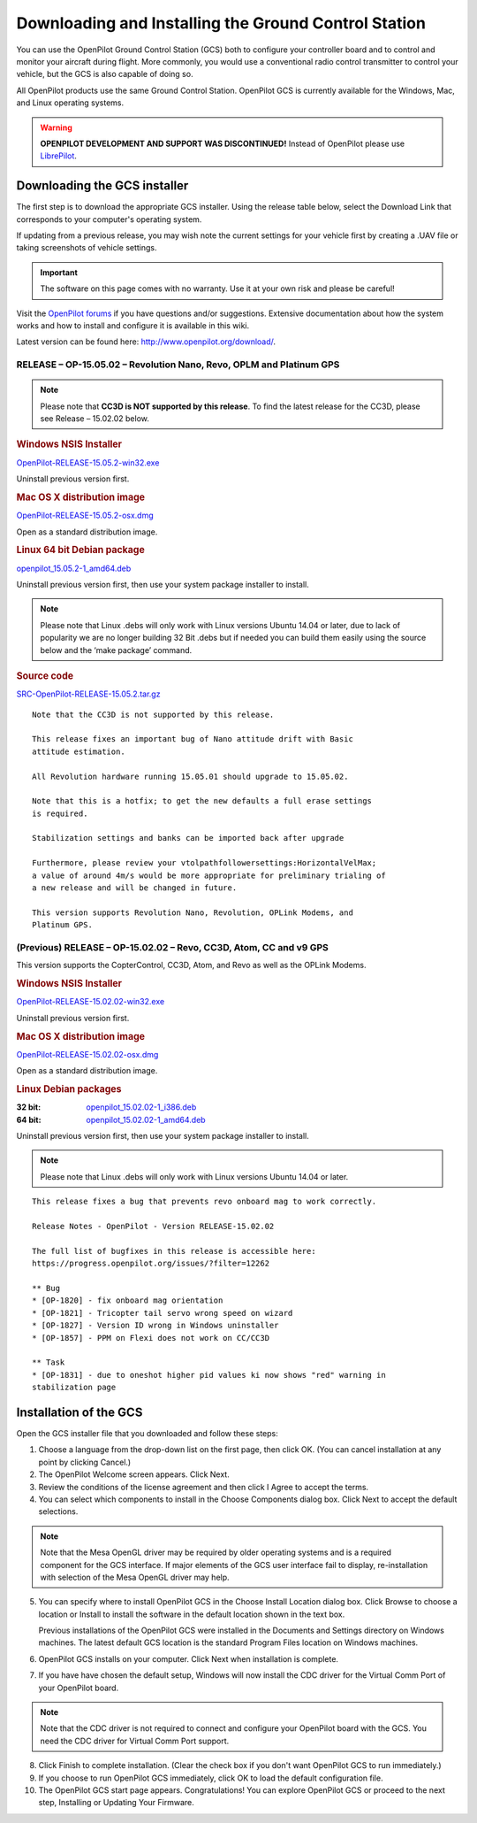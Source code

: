 Downloading and Installing the Ground Control Station
=====================================================

You can use the OpenPilot Ground Control Station (GCS) both to configure your
controller board and to control and monitor your aircraft during flight. More
commonly, you would use a conventional radio control transmitter to control
your vehicle, but the GCS is also capable of doing so.

All OpenPilot products use the same Ground Control Station. OpenPilot GCS is
currently available for the Windows, Mac, and Linux operating systems.

.. warning:: **OPENPILOT DEVELOPMENT AND SUPPORT WAS DISCONTINUED!**
   Instead of OpenPilot please use `LibrePilot <http://www.librepilot.org/>`_.

Downloading the GCS installer
-----------------------------

The first step is to download the appropriate GCS installer. Using the release
table below, select the Download Link that corresponds to your computer's
operating system.

If updating from a previous release, you may wish note the current settings for
your vehicle first by creating a .UAV file or taking screenshots of vehicle
settings.

.. important:: The software on this page comes with no warranty. Use it at your
   own risk and please be careful!

Visit the `OpenPilot forums <http://forums.openpilot.org/>`_  if you have
questions and/or suggestions. Extensive documentation about how the system
works and how to install and configure it is available in this wiki.

Latest version can be found here: `<http://www.openpilot.org/download/>`_.

RELEASE – OP-15.05.02 – Revolution Nano, Revo, OPLM and Platinum GPS
^^^^^^^^^^^^^^^^^^^^^^^^^^^^^^^^^^^^^^^^^^^^^^^^^^^^^^^^^^^^^^^^^^^^

.. note:: Please note that **CC3D is NOT supported by this release**. To find
   the latest release for the CC3D, please see Release – 15.02.02 below. 

.. rubric:: Windows NSIS Installer

`OpenPilot-RELEASE-15.05.2-win32.exe <http://www.openpilot.org/wp-content/uploads/OP-Downloads/OpenPilot-RELEASE-15.05.2-win32.exe>`_

Uninstall previous version first.

.. rubric:: Mac OS X distribution image

`OpenPilot-RELEASE-15.05.2-osx.dmg <http://www.openpilot.org/wp-content/uploads/OP-Downloads/OpenPilot-RELEASE-15.05.2-osx.dmg>`_

Open as a standard distribution image.

.. rubric:: Linux 64 bit Debian package

`openpilot_15.05.2-1_amd64.deb <http://www.openpilot.org/wp-content/uploads/OP-Downloads/openpilot_15.05.2-1_amd64.deb>`_

Uninstall previous version first, then use your system package installer to
install.

.. note:: Please note that Linux .debs will only work with Linux versions Ubuntu
   14.04 or later, due to lack of popularity we are no longer building 32 Bit
   .debs but if needed you can build them easily using the source below and the
   ‘make package’ command.

.. rubric:: Source code

`SRC-OpenPilot-RELEASE-15.05.2.tar.gz <http://www.openpilot.org/wp-content/uploads/OP-Downloads/SRC-OpenPilot-RELEASE-15.05.2.tar.gz>`_


::

   Note that the CC3D is not supported by this release.
   
   This release fixes an important bug of Nano attitude drift with Basic
   attitude estimation. 
   
   All Revolution hardware running 15.05.01 should upgrade to 15.05.02.
   
   Note that this is a hotfix; to get the new defaults a full erase settings
   is required.
   
   Stabilization settings and banks can be imported back after upgrade
   
   Furthermore, please review your vtolpathfollowersettings:HorizontalVelMax;
   a value of around 4m/s would be more appropriate for preliminary trialing of
   a new release and will be changed in future.
   
   This version supports Revolution Nano, Revolution, OPLink Modems, and
   Platinum GPS.


(Previous) RELEASE – OP-15.02.02 – Revo, CC3D, Atom, CC and v9 GPS
^^^^^^^^^^^^^^^^^^^^^^^^^^^^^^^^^^^^^^^^^^^^^^^^^^^^^^^^^^^^^^^^^^

This version supports the CopterControl, CC3D, Atom, and Revo as well as the
OPLink Modems.

.. rubric:: Windows NSIS Installer

`OpenPilot-RELEASE-15.02.02-win32.exe <http://www.openpilot.org/wp-content/uploads/OP-Downloads/OpenPilot-RELEASE-15.02.02-win32.exe>`_

Uninstall previous version first.

.. rubric:: Mac OS X distribution image

`OpenPilot-RELEASE-15.02.02-osx.dmg <http://www.openpilot.org/wp-content/uploads/OP-Downloads/OpenPilot-RELEASE-15.02.02-osx.dmg>`_

Open as a standard distribution image.

.. rubric:: Linux Debian packages

:32 bit: `openpilot_15.02.02-1_i386.deb <http://www.openpilot.org/wp-content/uploads/OP-Downloads/openpilot_15.02.02-1_i386.deb>`_
:64 bit: `openpilot_15.02.02-1_amd64.deb <http://www.openpilot.org/wp-content/uploads/OP-Downloads/openpilot_15.02.02-1_amd64.deb>`_

Uninstall previous version first, then use your system package installer to
install.

.. note:: Please note that Linux .debs will only work with Linux versions Ubuntu
   14.04 or later.

::

   This release fixes a bug that prevents revo onboard mag to work correctly.
   
   Release Notes - OpenPilot - Version RELEASE-15.02.02
   
   The full list of bugfixes in this release is accessible here:
   https://progress.openpilot.org/issues/?filter=12262
   
   ** Bug
   * [OP-1820] - fix onboard mag orientation
   * [OP-1821] - Tricopter tail servo wrong speed on wizard
   * [OP-1827] - Version ID wrong in Windows uninstaller
   * [OP-1857] - PPM on Flexi does not work on CC/CC3D
   
   ** Task
   * [OP-1831] - due to oneshot higher pid values ki now shows "red" warning in
   stabilization page
   

Installation of the GCS
-----------------------

Open the GCS installer file that you downloaded and follow these steps:

1. Choose a language from the drop-down list on the first page, then click OK.
   (You can cancel installation at any point by clicking Cancel.)
2. The OpenPilot Welcome screen appears. Click Next.
3. Review the conditions of the license agreement and then click I Agree to
   accept the terms.
4. You can select which components to install in the Choose Components dialog
   box. Click Next to accept the default selections.

.. note:: Note that the Mesa OpenGL driver may be required by older operating
   systems and is a required component for the GCS interface. If major elements
   of the GCS user interface fail to display, re-installation with selection of
   the Mesa OpenGL driver may help.

5. You can specify where to install OpenPilot GCS in the Choose Install Location
   dialog box. Click Browse to choose a location or Install to install the
   software in the default location shown in the text box.

   Previous installations of the OpenPilot GCS were installed in the Documents
   and Settings directory on Windows machines. The latest default GCS location
   is the standard Program Files location on Windows machines.
6. OpenPilot GCS installs on your computer. Click Next when installation is
   complete.
7. If you have have chosen the default setup, Windows will now install the CDC
   driver for the Virtual Comm Port of your OpenPilot board.

.. note:: Note that the CDC driver is not required to connect and configure
   your OpenPilot board with the GCS. You need the CDC driver for Virtual
   Comm Port support.

8. Click Finish to complete installation. (Clear the check box if you don't want
   OpenPilot GCS to run immediately.)
9. If you choose to run OpenPilot GCS immediately, click OK to load the default
   configuration file.
10. The OpenPilot GCS start page appears. Congratulations! You can explore
    OpenPilot GCS or proceed to the next step, Installing or Updating Your
    Firmware.

